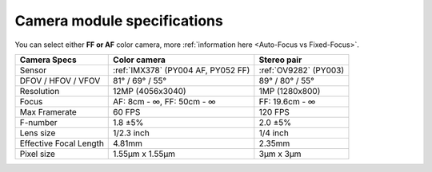 Camera module specifications
****************************

You can select either **FF or AF** color camera, more :ref:`information here <Auto-Focus vs Fixed-Focus>`.

.. list-table::
   :header-rows: 1

   * - Camera Specs
     - Color camera
     - Stereo pair
   * - Sensor
     - :ref:`IMX378` (PY004 AF, PY052 FF)
     - :ref:`OV9282` (PY003)
   * - DFOV / HFOV / VFOV
     - 81° / 69° / 55°
     - 89° / 80° / 55°
   * - Resolution
     - 12MP (4056x3040)
     - 1MP (1280x800)
   * - Focus
     - AF: 8cm - ∞, FF: 50cm - ∞
     - FF: 19.6cm - ∞
   * - Max Framerate
     - 60 FPS
     - 120 FPS
   * - F-number
     - 1.8 ±5%
     - 2.0 ±5%
   * - Lens size
     - 1/2.3 inch
     - 1/4 inch
   * - Effective Focal Length
     - 4.81mm
     - 2.35mm
   * - Pixel size
     - 1.55µm x 1.55µm
     - 3µm x 3µm